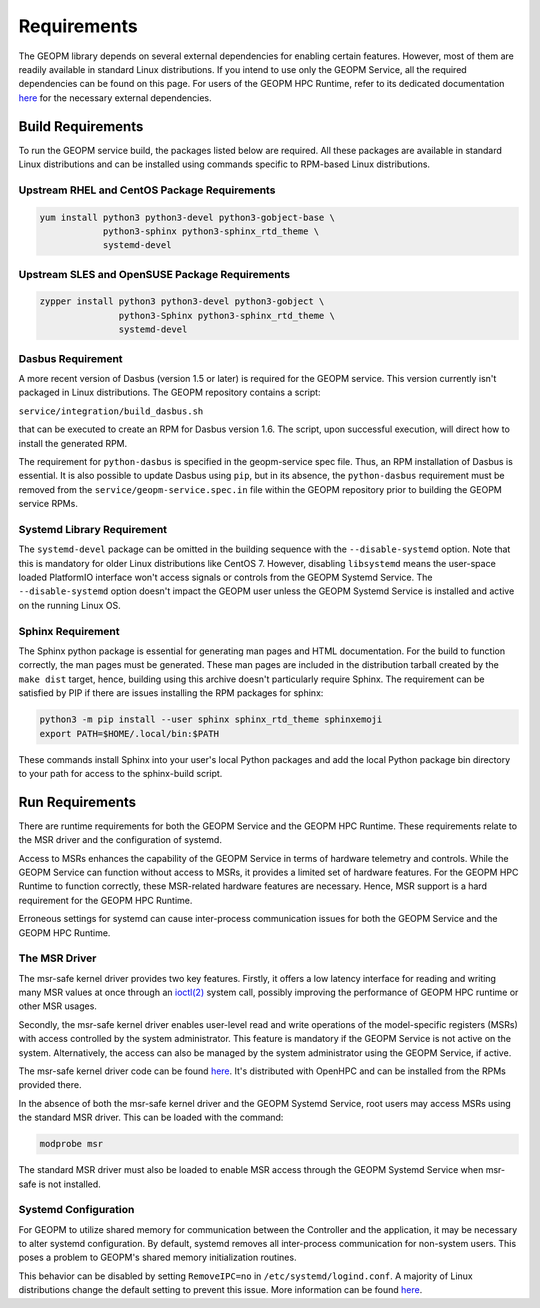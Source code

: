 Requirements
============

The GEOPM library depends on several external dependencies for enabling
certain features. However, most of them are readily available in standard Linux
distributions. If you intend to use only the GEOPM Service, all the required
dependencies can be found on this page. For users of the GEOPM HPC Runtime,
refer to its dedicated documentation
`here <https://geopm.github.io/runtime.html>`__ for the necessary external dependencies.

Build Requirements
------------------

To run the GEOPM service build, the packages listed below are required. All these
packages are available in standard Linux distributions and can be installed
using commands specific to RPM-based Linux distributions.

Upstream RHEL and CentOS Package Requirements
^^^^^^^^^^^^^^^^^^^^^^^^^^^^^^^^^^^^^^^^^^^^^

.. code-block:: bash

    yum install python3 python3-devel python3-gobject-base \
                python3-sphinx python3-sphinx_rtd_theme \
                systemd-devel



Upstream SLES and OpenSUSE Package Requirements
^^^^^^^^^^^^^^^^^^^^^^^^^^^^^^^^^^^^^^^^^^^^^^^

.. code-block:: bash

    zypper install python3 python3-devel python3-gobject \
                   python3-Sphinx python3-sphinx_rtd_theme \
                   systemd-devel


Dasbus Requirement
^^^^^^^^^^^^^^^^^^

A more recent version of Dasbus (version 1.5 or later) is required for the GEOPM service.
This version currently isn't packaged in Linux distributions. The GEOPM repository
contains a script:

``service/integration/build_dasbus.sh``

that can be executed to create an RPM for Dasbus version 1.6. The script, upon
successful execution, will direct how to install the generated RPM.

The requirement for ``python-dasbus`` is specified in the geopm-service spec file. Thus,
an RPM installation of Dasbus is essential. It is also possible to update Dasbus using
``pip``, but in its absence, the ``python-dasbus`` requirement must be removed from the
``service/geopm-service.spec.in`` file within the GEOPM repository prior to building
the GEOPM service RPMs.

Systemd Library Requirement
^^^^^^^^^^^^^^^^^^^^^^^^^^^

The ``systemd-devel`` package can be omitted in the building sequence with the
``--disable-systemd`` option. Note that this is mandatory for older Linux distributions like CentOS 7.
However, disabling ``libsystemd`` means the user-space loaded PlatformIO interface won't access signals
or controls from the GEOPM Systemd Service. The ``--disable-systemd`` option doesn't impact the GEOPM user unless
the GEOPM Systemd Service is installed and active on the running Linux OS.

Sphinx Requirement
^^^^^^^^^^^^^^^^^^

The Sphinx python package is essential for generating man pages and HTML
documentation. For the build to function correctly, the man pages must be generated. These man pages are included in the distribution tarball created by the
``make dist`` target, hence, building using this archive doesn't particularly require
Sphinx. The requirement can be satisfied by PIP if there are issues installing the RPM
packages for sphinx:

.. code-block:: bash

    python3 -m pip install --user sphinx sphinx_rtd_theme sphinxemoji
    export PATH=$HOME/.local/bin:$PATH

These commands install Sphinx into your user's local Python packages and
add the local Python package bin directory to your path for access to the
sphinx-build script.

Run Requirements
----------------

There are runtime requirements for both the GEOPM Service and
the GEOPM HPC Runtime. These requirements relate to the MSR driver
and the configuration of systemd.

Access to MSRs enhances the capability of the GEOPM Service in terms of hardware
telemetry and controls. While the GEOPM Service can function without access to MSRs,
it provides a limited set of hardware features. For the GEOPM HPC Runtime to function
correctly, these MSR-related hardware features are necessary. Hence, MSR support is a
hard requirement for the GEOPM HPC Runtime.

Erroneous settings for systemd can cause inter-process communication issues for both the
GEOPM Service and the GEOPM HPC Runtime.

The MSR Driver
^^^^^^^^^^^^^^

The msr-safe kernel driver provides two key features. Firstly, it offers a low
latency interface for reading and writing many MSR values at once through an
`ioctl(2) <https://man7.org/linux/man-pages/man2/ioctl.2.html>`_ system call, possibly
improving the performance of GEOPM HPC runtime or other MSR usages.

Secondly, the msr-safe kernel driver enables user-level read and write operations of
the model-specific registers (MSRs) with access controlled by the system administrator.
This feature is mandatory if the GEOPM Service is not active on the system. Alternatively, the access can
also be managed by the system administrator using the GEOPM Service, if active.

The msr-safe kernel driver code can be found `here <https://github.com/LLNL/msr-safe>`__.
It's distributed with OpenHPC and can be installed from the RPMs provided there.

In the absence of both the msr-safe kernel driver and the GEOPM Systemd Service, root users may access MSRs
using the standard MSR driver. This can be loaded with the command:

.. code-block:: bash

    modprobe msr

The standard MSR driver must also be loaded to enable MSR access
through the GEOPM Systemd Service when msr-safe is not installed.

Systemd Configuration
^^^^^^^^^^^^^^^^^^^^^

For GEOPM to utilize shared memory for communication between the Controller and the
application, it may be necessary to alter systemd configuration. By default, systemd
removes all inter-process communication for non-system users. This poses a problem to
GEOPM's shared memory initialization routines.

This behavior can be disabled by setting ``RemoveIPC=no`` in
``/etc/systemd/logind.conf``. A majority of Linux distributions change the default
setting to prevent this issue. More information can be found
`here <https://superuser.com/a/1179962>`__.
